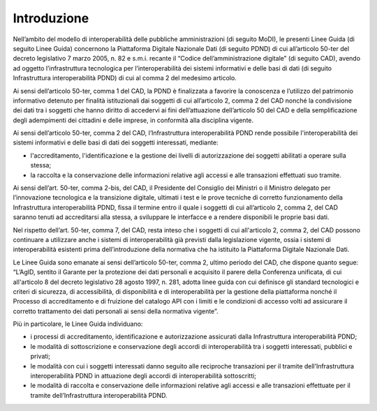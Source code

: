 Introduzione
============
Nell’ambito del modello di interoperabilità delle pubbliche amministrazioni 
(di seguito MoDI), le presenti Linee Guida (di seguito Linee Guida) concernono 
la Piattaforma Digitale Nazionale Dati (di seguito PDND) di cui all’articolo 
50-ter del decreto legislativo 7 marzo 2005, n. 82 e s.m.i. recante il 
“Codice dell’amministrazione digitale” (di seguito CAD), avendo ad oggetto 
l’infrastruttura tecnologica per l’interoperabilità dei sistemi informativi 
e delle basi di dati (di seguito Infrastruttura interoperabilità PDND) 
di cui al comma 2 del medesimo articolo.

Ai sensi dell’articolo 50-ter, comma 1 del CAD, la PDND è finalizzata 
a favorire la conoscenza e l’utilizzo del patrimonio informativo detenuto 
per finalità istituzionali dai soggetti di cui all’articolo 2, comma 2 
del CAD nonché la condivisione dei dati tra i soggetti che hanno diritto 
di accedervi ai fini dell’attuazione dell’articolo 50 del CAD e della 
semplificazione degli adempimenti dei cittadini e delle imprese, in 
conformità alla disciplina vigente.  

Ai sensi dell’articolo 50-ter, comma 2 del CAD, l’Infrastruttura interoperabilità 
PDND rende possibile l'interoperabilità dei sistemi informativi e delle 
basi di dati dei soggetti interessati, mediante:

- l'accreditamento, l'identificazione e la gestione dei livelli di autorizzazione 
  dei soggetti abilitati a operare sulla stessa; 

- la raccolta e la conservazione delle informazioni relative agli accessi 
  e alle transazioni effettuati suo tramite.

Ai sensi dell’art. 50-ter, comma 2-bis, del CAD, il Presidente del Consiglio 
dei Ministri o il Ministro delegato per l’innovazione tecnologica e la 
transizione digitale, ultimati i test e le prove tecniche di corretto 
funzionamento della Infrastruttura interoperabilità PDND, fissa il termine 
entro il quale i soggetti di cui all’articolo 2, comma 2, del CAD saranno 
tenuti ad accreditarsi alla stessa, a sviluppare le interfacce e a rendere 
disponibili le proprie basi dati.

Nel rispetto dell’art. 50-ter, comma 7, del CAD, resta inteso che i soggetti 
di cui all'articolo 2, comma 2, del CAD possono continuare a utilizzare 
anche i sistemi di interoperabilità già previsti dalla legislazione vigente, 
ossia i sistemi di interoperabilità esistenti prima dell’introduzione 
della normativa che ha istituito la Piattaforma Digitale Nazionale Dati. 

Le Linee Guida sono emanate ai sensi dell’articolo 50-ter, comma 2, 
ultimo periodo del CAD, che dispone quanto segue: “L’AgID, sentito il 
Garante per la protezione dei dati personali e acquisito il parere 
della Conferenza unificata, di cui all'articolo 8 del decreto legislativo 
28 agosto 1997, n. 281, adotta linee guida con cui definisce gli standard 
tecnologici e criteri di sicurezza, di accessibilità, di disponibilità 
e di interoperabilità per la gestione della piattaforma nonché il Processo 
di accreditamento e di fruizione del catalogo API con i limiti e le 
condizioni di accesso volti ad assicurare il corretto trattamento dei 
dati personali ai sensi della normativa vigente”.

Più in particolare, le Linee Guida individuano:

- i processi di accreditamento, identificazione e autorizzazione assicurati 
  dalla Infrastruttura interoperabilità PDND;

- le modalità di sottoscrizione e conservazione degli accordi di interoperabilità 
  tra i soggetti interessati, pubblici e privati; 

- le modalità con cui i soggetti interessati danno seguito alle reciproche 
  transazioni per il tramite dell’Infrastruttura interoperabilità PDND 
  in attuazione degli accordi di interoperabilità sottoscritti; 

- le modalità di raccolta e conservazione delle informazioni relative 
  agli accessi e alle transazioni effettuate per il tramite dell’Infrastruttura 
  interoperabilità PDND.

.. forum_italia::
   :topic_id: 26410
   :scope: document

